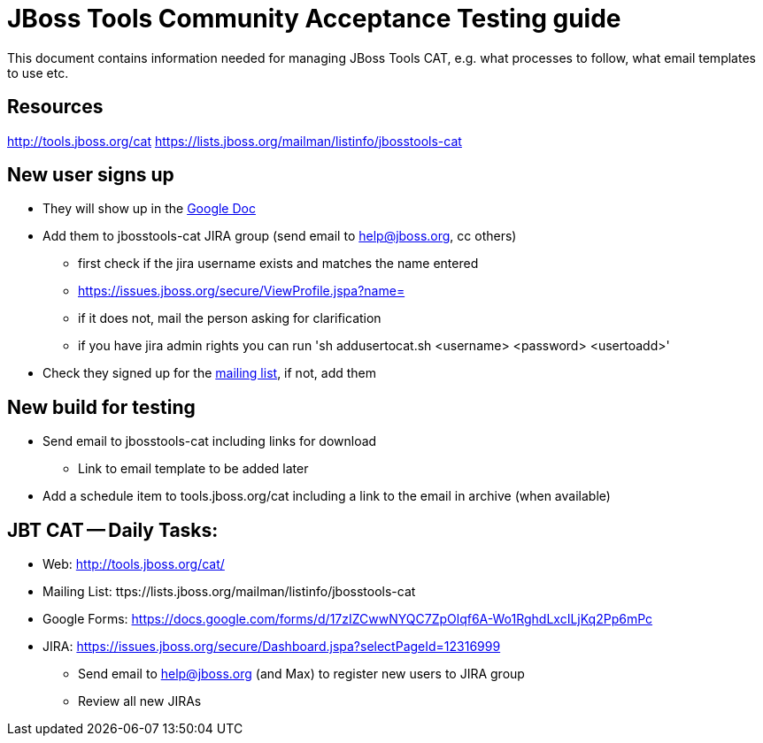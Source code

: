 = JBoss Tools Community Acceptance Testing guide

This document contains information needed for managing JBoss Tools CAT, e.g. what
processes to follow, what email templates to use etc.

== Resources
http://tools.jboss.org/cat
https://lists.jboss.org/mailman/listinfo/jbosstools-cat

== New user signs up ==

* They will show up in the https://docs.google.com/spreadsheet/ccc?key=tCCSAN7idYNU6gtRnYVd2Og#gid=1[Google Doc]
* Add them to jbosstools-cat JIRA group (send email to help@jboss.org, cc others)
	- first check if the jira username exists and matches the name entered
		 - https://issues.jboss.org/secure/ViewProfile.jspa?name= 
		 - if it does not, mail the person asking for clarification
        - if you have jira admin rights you can run 'sh addusertocat.sh <username> <password> <usertoadd>'

* Check they signed up for the https://lists.jboss.org/mailman/listinfo/jbosstools-cat[mailing list], if not, add them

== New build for testing

* Send email to jbosstools-cat including links for download
  - Link to email template to be added later
* Add a schedule item to tools.jboss.org/cat including a link to the email in archive (when available)

== JBT CAT -- Daily Tasks:
* Web: http://tools.jboss.org/cat/
* Mailing List: ttps://lists.jboss.org/mailman/listinfo/jbosstools-cat
* Google Forms: https://docs.google.com/forms/d/17zIZCwwNYQC7ZpOlqf6A-Wo1RghdLxcILjKq2Pp6mPc
* JIRA: https://issues.jboss.org/secure/Dashboard.jspa?selectPageId=12316999
  - Send email to help@jboss.org (and Max) to register new users to JIRA group
  - Review all new JIRAs

